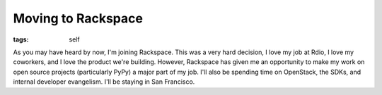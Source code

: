 
Moving to Rackspace
===================

:tags: self

As you may have heard by now, I'm joining Rackspace. This was a very hard decision, I love my job at Rdio, I love my coworkers, and I love the product we're building. However, Rackspace has given me an opportunity to make my work on open source projects (particularly PyPy) a major part of my job. I'll also be spending time on OpenStack, the SDKs, and internal developer evangelism. I'll be staying in San Francisco.
